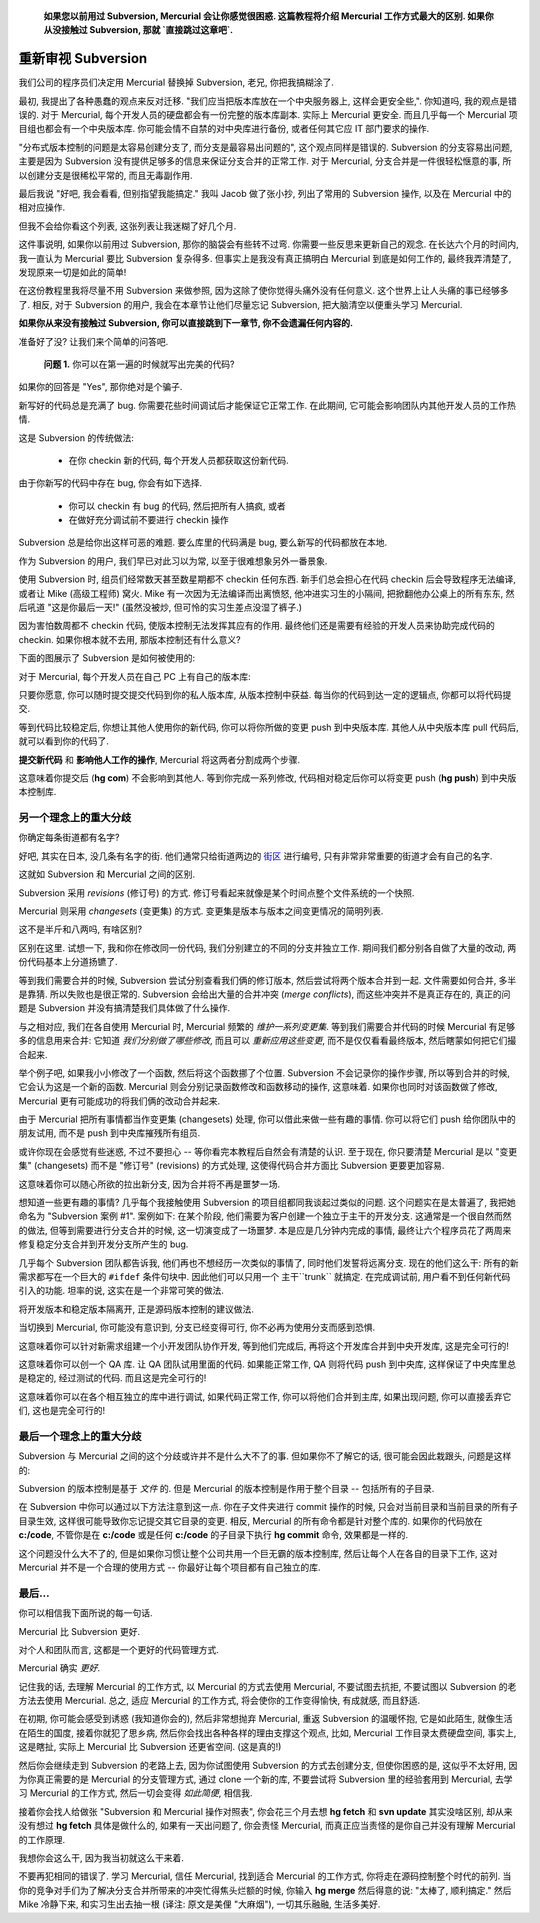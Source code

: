 ﻿.. epigraph::

    **如果您以前用过 Subversion, Mercurial 会让你感觉很困惑. 这篇教程将介绍 Mercurial 工作方式最大的区别. 如果你从没接触过 Subversion, 那就 `直接跳过这章吧`.**

====================
重新审视 Subversion
====================

我们公司的程序员们决定用 Mercurial 替换掉 Subversion, 老兄, 你把我搞糊涂了.

最初, 我提出了各种愚蠢的观点来反对迁移. "我们应当把版本库放在一个中央服务器上, 这样会更安全些,". 你知道吗, 我的观点是错误的. 对于 Mercurial, 每个开发人员的硬盘都会有一份完整的版本库副本. 实际上 Mercurial 更安全. 而且几乎每一个 Mercurial 项目组也都会有一个中央版本库. 你可能会情不自禁的对中央库进行备份, 或者任何其它应 IT 部门要求的操作.

"分布式版本控制的问题是太容易创建分支了, 而分支是最容易出问题的", 这个观点同样是错误的. Subversion 的分支容易出问题, 主要是因为 Subversion 没有提供足够多的信息来保证分支合并的正常工作. 对于 Mercurial, 分支合并是一件很轻松惬意的事, 所以创建分支是很稀松平常的, 而且无毒副作用.

最后我说 "好吧, 我会看看, 但别指望我能搞定." 我叫 Jacob 做了张小抄, 列出了常用的 Subversion 操作, 以及在 Mercurial 中的相对应操作.

但我不会给你看这个列表, 这张列表让我迷糊了好几个月.

这件事说明, 如果你以前用过 Subversion, 那你的脑袋会有些转不过弯. 你需要一些反思来更新自己的观念. 在长达六个月的时间内, 我一直认为 Mercurial 要比 Subversion 复杂得多. 但事实上是我没有真正搞明白 Mercurial 到底是如何工作的, 最终我弄清楚了, 发现原来一切是如此的简单!

在这份教程里我将尽量不用 Subversion 来做参照, 因为这除了使你觉得头痛外没有任何意义. 这个世界上让人头痛的事已经够多了. 相反, 对于 Subversion 的用户, 我会在本章节让他们尽量忘记 Subversion, 把大脑清空以便重头学习 Mercurial.

**如果你从来没有接触过 Subversion, 你可以直接跳到下一章节, 你不会遗漏任何内容的.**

准备好了没? 让我们来个简单的问答吧.

  **问题 1.** 你可以在第一遍的时候就写出完美的代码?

如果你的回答是 "Yes", 那你绝对是个骗子. 

新写好的代码总是充满了 bug. 你需要花些时间调试后才能保证它正常工作. 在此期间, 它可能会影响团队内其他开发人员的工作热情.

这是 Subversion 的传统做法:

  * 在你 checkin 新的代码, 每个开发人员都获取这份新代码.

由于你新写的代码中存在 bug, 你会有如下选择.

  * 你可以 checkin 有 bug 的代码, 然后把所有人搞疯, 或者
  * 在做好充分调试前不要进行 checkin 操作

Subversion  总是给你出这样可恶的难题. 要么库里的代码满是 bug, 要么新写的代码都放在本地.

作为 Subversion 的用户, 我们早已对此习以为常, 以至于很难想象另外一番景象.

使用 Subversion 时, 组员们经常数天甚至数星期都不 checkin 任何东西. 新手们总会担心在代码 checkin 后会导致程序无法编译, 或者让 Mike (高级工程师) 窝火. Mike 有一次因为无法编译而出离愤怒, 他冲进实习生的小隔间, 把掀翻他办公桌上的所有东东, 然后吼道 "这是你最后一天!" (虽然没被炒, 但可怜的实习生差点没湿了裤子.)

因为害怕数周都不 checkin 代码, 使版本控制无法发挥其应有的作用. 最终他们还是需要有经验的开发人员来协助完成代码的 checkin. 如果你根本就不去用, 那版本控制还有什么意义?

下面的图展示了 Subversion 是如何被使用的:

.. image:: _images/00-svn.png

对于 Mercurial, 每个开发人员在自己 PC 上有自己的版本库:

.. image:: _images/00-hg.png

只要你愿意, 你可以随时提交提交代码到你的私人版本库, 从版本控制中获益. 每当你的代码到达一定的逻辑点, 你都可以将代码提交.

等到代码比较稳定后, 你想让其他人使用你的新代码, 你可以将你所做的变更 push 到中央版本库. 其他人从中央版本库 pull 代码后, 就可以看到你的代码了.

**提交新代码** 和 **影响他人工作的操作**, Mercurial 将这两者分割成两个步骤.

这意味着你提交后 (**hg com**) 不会影响到其他人. 等到你完成一系列修改, 代码相对稳定后你可以将变更 push (**hg push**) 到中央版本控制库.

另一个理念上的重大分歧
-----------------------

你确定每条街道都有名字?

好吧, 其实在日本, 没几条有名字的街. 他们通常只给街道两边的 `街区 <http://sivers.org/jadr>`_ 进行编号, 只有非常非常重要的街道才会有自己的名字.

.. image:: _images/00-tokyo.png

这就如 Subversion 和 Mercurial 之间的区别.

Subversion 采用 *revisions* (修订号) 的方式. 修订号看起来就像是某个时间点整个文件系统的一个快照.

Mercurial 则采用 *changesets* (变更集) 的方式. 变更集是版本与版本之间变更情况的简明列表.

这不是半斤和八两吗, 有啥区别?

区别在这里. 试想一下, 我和你在修改同一份代码, 我们分别建立的不同的分支并独立工作. 期间我们都分别各自做了大量的改动, 两份代码基本上分道扬镳了.

等到我们需要合并的时候, Subversion 尝试分别查看我们俩的修订版本, 然后尝试将两个版本合并到一起. 文件需要如何合并, 多半是靠猜. 所以失败也是很正常的. Subversion 会给出大量的合并冲突 (*merge conflicts*), 而这些冲突并不是真正存在的, 真正的问题是 Subversion 并没有搞清楚我们具体做了什么操作.

与之相对应, 我们在各自使用 Mercurial 时, Mercurial 频繁的 *维护一系列变更集*. 等到我们需要合并代码的时候 Mercurial  有足够多的信息用来合并: 它知道 *我们分别做了哪些修改*, 而且可以 *重新应用这些变更*, 而不是仅仅看看最终版本, 然后瞎蒙如何把它们撮合起来.

举个例子吧, 如果我小小修改了一个函数, 然后将这个函数挪了个位置. Subversion 不会记录你的操作步骤, 所以等到合并的时候, 它会认为这是一个新的函数. Mercurial 则会分别记录函数修改和函数移动的操作, 这意味着. 如果你也同时对该函数做了修改, Mercurial 更有可能成功的将我们俩的改动合并起来.

由于 Mercurial 把所有事情都当作变更集 (changesets) 处理, 你可以借此来做一些有趣的事情. 你可以将它们 push 给你团队中的朋友试用, 而不是 push 到中央库摧残所有组员.

或许你现在会感觉有些迷惑, 不过不要担心 -- 等你看完本教程后自然会有清楚的认识. 至于现在, 你只要清楚 Mercurial 是以 "变更集" (changesets) 而不是 "修订号" (revisions) 的方式处理, 这使得代码合并方面比 Subversion 更要更加容易.

这意味着你可以随心所欲的拉出新分支, 因为合并将不再是噩梦一场.

想知道一些更有趣的事情? 几乎每个我接触使用 Subversion 的项目组都同我谈起过类似的问题. 这个问题实在是太普遍了, 我把她命名为 "Subversion 案例 #1". 案例如下: 在某个阶段, 他们需要为客户创建一个独立于主干的开发分支. 这通常是一个很自然而然的做法, 但等到需要进行分支合并的时候, 这一切演变成了一场噩梦. 本是应是几分钟内完成的事情, 最终让六个程序员花了两周来修复稳定分支合并到开发分支所产生的 bug.

几乎每个 Subversion 团队都告诉我, 他们再也不想经历一次类似的事情了, 同时他们发誓将远离分支. 现在的他们这么干: 所有的新需求都写在一个巨大的 ``#ifdef`` 条件句块中. 因此他们可以只用一个 主干``trunk`` 就搞定. 在完成调试前, 用户看不到任何新代码引入的功能. 坦率的说, 这实在是一个非常可笑的做法.

将开发版本和稳定版本隔离开, 正是源码版本控制的建议做法.

当切换到 Mercurial, 你可能没有意识到, 分支已经变得可行, 你不必再为使用分支而感到恐惧.

这意味着你可以针对新需求组建一个小开发团队协作开发, 等到他们完成后, 再将这个开发库合并到中央开发库, 这是完全可行的!

这意味着你可以创一个 QA 库. 让 QA 团队试用里面的代码. 如果能正常工作, QA 则将代码 push 到中央库, 这样保证了中央库里总是稳定的, 经过测试的代码. 而且这是完全可行的!

这意味着你可以在各个相互独立的库中进行调试, 如果代码正常工作, 你可以将他们合并到主库, 如果出现问题, 你可以直接丢弃它们, 这也是完全可行的!

最后一个理念上的重大分歧
------------------------

Subversion 与 Mercurial 之间的这个分歧或许并不是什么大不了的事. 但如果你不了解它的话, 很可能会因此栽跟头, 问题是这样的:

Subversion 的版本控制是基于 *文件* 的. 但是 Mercurial 的版本控制是作用于整个目录 -- 包括所有的子目录.

在 Subversion 中你可以通过以下方法注意到这一点. 你在子文件夹进行 commit 操作的时候, 只会对当前目录和当前目录的所有子目录生效, 这样很可能导致你忘记提交其它目录的变更. 相反, Mercurial 的所有命令都是针对整个库的. 如果你的代码放在 **c:/code**, 不管你是在 **c:/code** 或是任何 **c:/code** 的子目录下执行 **hg commit** 命令, 效果都是一样的.

这个问题没什么大不了的, 但是如果你习惯让整个公司共用一个巨无霸的版本控制库, 然后让每个人在各自的目录下工作, 这对 Mercurial 并不是一个合理的使用方式 -- 你最好让每个项目都有自己独立的库.

最后...
--------

你可以相信我下面所说的每一句话.

Mercurial 比 Subversion 更好.

对个人和团队而言, 这都是一个更好的代码管理方式.

Mercurial 确实 *更好*.

记住我的话, 去理解 Mercurial 的工作方式, 以 Mercurial 的方式去使用 Mercurial, 不要试图去抗拒, 不要试图以 Subversion 的老方法去使用 Mercurial. 总之, 适应 Mercurial 的工作方式, 将会使你的工作变得愉快, 有成就感, 而且舒适.

在初期, 你可能会感受到诱惑 (我知道你会的), 然后非常想抛弃 Mercurial, 重返 Subversion 的温暖怀抱, 它是如此陌生, 就像生活在陌生的国度, 接着你就犯了思乡病, 然后你会找出各种各样的理由支撑这个观点, 比如, Mercurial 工作目录太费硬盘空间, 事实上, 这是瞎扯, 实际上 Mercurial 比 Subversion 还更省空间. (这是真的!)

然后你会继续走到 Subversion 的老路上去, 因为你试图使用 Subversion 的方式去创建分支, 但使你困惑的是, 这似乎不太好用, 因为你真正需要的是 Mercurial 的分支管理方式, 通过 clone 一个新的库, 不要尝试将 Subversion 里的经验套用到 Mercurial, 去学习 Mercurial 的工作方式, 然后一切会变得 *如此简便*, 相信我.

接着你会找人给做张 "Subversion 和 Mercurial 操作对照表", 你会花三个月去想 **hg fetch** 和 **svn update** 其实没啥区别, 却从来没有想过 **hg fetch** 具体是做什么的, 如果有一天出问题了, 你会责怪 Mercurial, 而真正应当责怪的是你自己并没有理解 Mercurial 的工作原理.

我想你会这么干, 因为我当初就这么干来着.

不要再犯相同的错误了. 学习 Mercurial, 信任 Mercurial, 找到适合 Mercurial 的工作方式, 你将走在源码控制整个时代的前列. 当你的竞争对手们为了解决分支合并所带来的冲突忙得焦头烂额的时候, 你输入 **hg merge** 然后得意的说: "太棒了, 顺利搞定." 然后 Mike 冷静下来, 和实习生出去抽一根 (译注: 原文是美俚 "大麻烟"), 一切其乐融融, 生活多美好.
